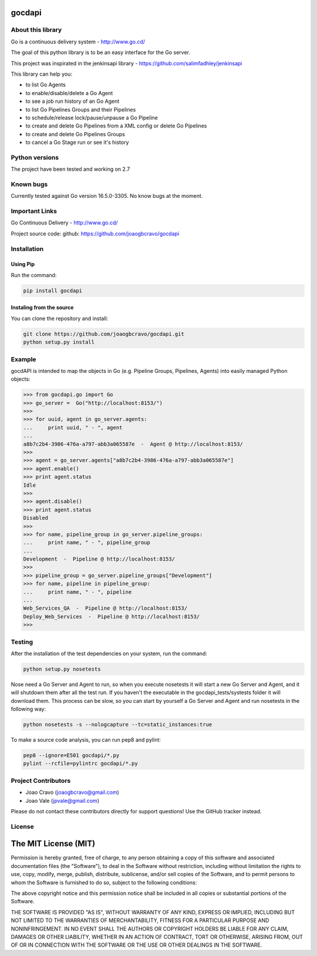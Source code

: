 gocdapi
==========

.. image:: https://badge.fury.io/py/gocdapi.png
    :target: http://badge.fury.io/py/gocdapi

.. image:: https://travis-ci.org/joaogbcravo/gocdapi.png?branch=master
        :target: https://travis-ci.org/joaogbcravo/gocdapi

About this library
-------------------

Go is a continuous delivery system - http://www.go.cd/

The goal of this python library is to be an easy interface for the Go server.

This project was inspirated in the jenkinsapi library - https://github.com/salimfadhley/jenkinsapi


This library can help you:

* to list Go Agents
* to enable/disable/delete a Go Agent
* to see a job run history of an Go Agent
* to list Go Pipelines Groups and their Pipelines
* to schedule/release lock/pause/unpause a Go Pipeline
* to create and delete Go Pipelines from a XML config or delete Go Pipelines
* to create and delete Go Pipelines Groups
* to cancel a Go Stage run or see it's history


Python versions
---------------

The project have been tested and working on 2.7


Known bugs
----------

Currently tested against Go version 16.5.0-3305.
No know bugs at the moment.


Important Links
---------------

Go Continuous Delivery - http://www.go.cd/

Project source code: github: https://github.com/joaogbcravo/gocdapi


Installation
-------------

Using Pip
^^^^^^^^^

Run the command:

.. code-block:: bash

    pip install gocdapi


Instaling from the source
^^^^^^^^^^^^^^^^^^^^^^^^^

You can clone the repository and install:

.. code-block:: bash

    git clone https://github.com/joaogbcravo/gocdapi.git
    python setup.py install


Example
-------
gocdAPI is intended to map the objects in Go (e.g. Pipeline Groups, Pipelines, Agents) into easily managed Python
objects:

.. code-block:: python

        >>> from gocdapi.go import Go
        >>> go_server =  Go("http://localhost:8153/")
        >>>
        >>> for uuid, agent in go_server.agents:
        ...     print uuid, " - ", agent
        ...
        a8b7c2b4-3986-476a-a797-abb3a065587e  -  Agent @ http://localhost:8153/
        >>>
        >>> agent = go_server.agents["a8b7c2b4-3986-476a-a797-abb3a065587e"]
        >>> agent.enable()
        >>> print agent.status
        Idle
        >>>
        >>> agent.disable()
        >>> print agent.status
        Disabled
        >>>
        >>> for name, pipeline_group in go_server.pipeline_groups:
        ...     print name, " - ", pipeline_group
        ...
        Development  -  Pipeline @ http://localhost:8153/
        >>>
        >>> pipeline_group = go_server.pipeline_groups["Development"]
        >>> for name, pipeline in pipeline_group:
        ...     print name, " - ", pipeline
        ...
        Web_Services_QA  -  Pipeline @ http://localhost:8153/
        Deploy_Web_Services  -  Pipeline @ http://localhost:8153/
        >>>


Testing
-------

After the installation of the test dependencies on your system, run the command:

.. code-block:: bash

        python setup.py nosetests

Nose need a Go Server and Agent to run, so when you execute nosetests it will start a new Go Server and Agent, and it
will shutdown them after all the test run. If you haven't the executable in the gocdapi_tests/systests folder it will
download them. This process can be slow, so you can start by yourself a Go Server and Agent and run nosetests in the
following way:

.. code-block:: bash

        python nosetests -s --nologcapture --tc=static_instances:true

To make a source code analysis, you can run pep8 and pylint:

.. code-block:: bash

        pep8 --ignore=E501 gocdapi/*.py
        pylint --rcfile=pylintrc gocdapi/*.py


Project Contributors
--------------------

* Joao Cravo (joaogbcravo@gmail.com)
* Joao Vale (jpvale@gmail.com)

Please do not contact these contributors directly for support questions! Use the GitHub tracker instead.


License
--------

The MIT License (MIT)
=====================

Permission is hereby granted, free of charge, to any person obtaining a copy of this software and associated
documentation files (the "Software"), to deal in the Software without restriction, including without limitation the
rights to use, copy, modify, merge, publish, distribute, sublicense, and/or sell copies of the Software, and to permit
persons to whom the Software is furnished to do so, subject to the following conditions:

The above copyright notice and this permission notice shall be included in all copies or substantial portions of the
Software.

THE SOFTWARE IS PROVIDED "AS IS", WITHOUT WARRANTY OF ANY KIND, EXPRESS OR IMPLIED, INCLUDING BUT NOT LIMITED TO THE
WARRANTIES OF MERCHANTABILITY, FITNESS FOR A PARTICULAR PURPOSE AND NONINFRINGEMENT. IN NO EVENT SHALL THE AUTHORS OR
COPYRIGHT HOLDERS BE LIABLE FOR ANY CLAIM, DAMAGES OR OTHER LIABILITY, WHETHER IN AN ACTION OF CONTRACT, TORT OR
OTHERWISE, ARISING FROM, OUT OF OR IN CONNECTION WITH THE SOFTWARE OR THE USE OR OTHER DEALINGS IN THE SOFTWARE.
